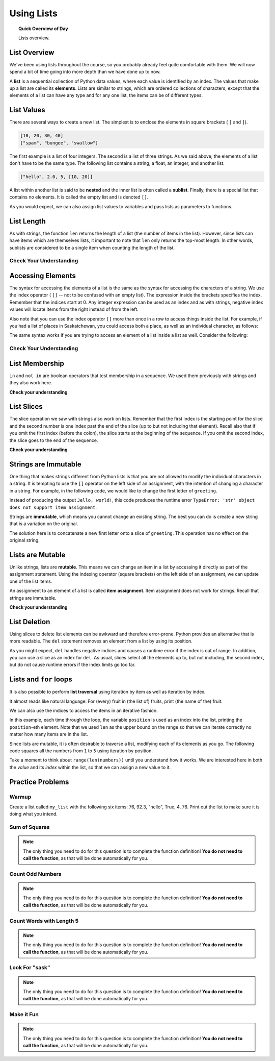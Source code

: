 .. qnum::
   :prefix: using-lists
   :start: 1

Using Lists
=======================================

.. topic:: Quick Overview of Day

    Lists overview.


.. reveal:: curriculum_addressed
    :showtitle: Curriculum Objectives Addressed In This Section

    - **CS20-CP1** Apply various problem-solving strategies to solve programming problems throughout Computer Science 20.
    - **CS20-FP1** Utilize different data types, including integer, floating point, Boolean and string, to solve programming problems.
    - **CS20-FP2** Investigate how control structures affect program flow.
    - **CS20-FP3** Construct and utilize functions to encapsulate reusable pieces of code.


List Overview
---------------

We've been using lists throughout the course, so you probably already feel quite comfortable with them. We will now spend a bit of time going into more depth than we have done up to now.

A **list** is a sequential collection of Python data values, where each value is identified by an
index. The values that make up a list are called its **elements**. Lists are
similar to strings, which are ordered collections of characters, except that the
elements of a list can have any type and for any one list, the items can be of different types.


List Values
-----------

There are several ways to create a new list.  The simplest is to enclose the
elements in square brackets ( ``[`` and ``]``).

.. sourcecode:: python
    
    [10, 20, 30, 40]
    ["spam", "bungee", "swallow"]

The first example is a list of four integers. The second is a list of three
strings. As we said above, the elements of a list don't have to be the same type.  The following
list contains a string, a float, an integer, and
another list.

.. sourcecode:: python
    
    ["hello", 2.0, 5, [10, 20]]

A list within another list is said to be **nested** and the inner list is often called a **sublist**.
Finally, there is a special list that contains no elements. It is called the
empty list and is denoted ``[]``.

As you would expect, we can also assign list values to variables and pass lists as parameters to functions.  

.. activecode:: list_overview_1
    
    vocabulary = ["iteration", "selection", "control"]
    numbers = [17, 123]
    empty = []
    mixedlist = ["hello", 2.0, 5*2, [10, 20]]

    print(numbers)
    print(mixedlist)
    newlist = [ numbers, vocabulary ]
    print(newlist)



List Length
-----------

As with strings, the function ``len`` returns the length of a list (the number
of items in the list).  However, since lists can have items which are themselves lists, it important to note
that ``len`` only returns the top-most length.  In other words, sublists are considered to be a single
item when counting the length of the list.

.. activecode:: list_overview_2

    alist =  ["hello", 2.0, 5, [10, 20]]
    print(len(alist))
    print(len(['spam!', 1, ['Brie', 'Roquefort', 'Pol le Veq'], [1, 2, 3]]))


Check Your Understanding
~~~~~~~~~~~~~~~~~~~~~~~~

.. mchoice:: test_question9_2_1
   :answer_a: 4
   :answer_b: 5
   :correct: b
   :feedback_a: len returns the actual number of items in the list, not the maximum index value.
   :feedback_b: Yes, there are 5 items in this list.

   What is printed by the following statements?
   
   .. code-block:: python

     alist = [3, 67, "cat", 3.14, False]
     print(len(alist))
   
   
.. mchoice:: test_question9_2_2
   :answer_a: 7
   :answer_b: 8
   :correct: a
   :feedback_a: Yes, there are 7 items in this list even though two of them happen to also be lists.
   :feedback_b: len returns the number of top level items in the list.  It does not count items in sublists.

   What is printed by the following statements?
   

   .. code-block:: python

      alist = [3, 67, "cat", [56, 57, "dog"], [ ], 3.14, False]
      print(len(alist))



Accessing Elements
------------------

The syntax for accessing the elements of a list is the same as the syntax for
accessing the characters of a string.  We use the index operator ( ``[]`` -- not to
be confused with an empty list). The expression inside the brackets specifies
the index. Remember that the indices start at 0.  Any integer expression can be used
as an index and as with strings, negative index values will locate items from the right instead
of from the left.

.. activecode:: list_overview_3
    
    numbers = [17, 123, 87, 34, 66, 8398, 44]
    print(numbers[2])
    print(numbers[9 - 8])
    print(numbers[-2])
    print(numbers[len(numbers) - 1])
    

Also note that you can use the index operator ``[]`` more than once in a row to access things inside the list. For example, if you had a list of places in Saskatchewan, you could access both a place, as well as an individual character, as follows:

.. activecode:: list_overview_4
    
    places = ["Saskatoon", "Regina", "Prince Albert", "Moose Jaw", "Yorkton", "Swift Current", "North Battleford"]
    print(places[2])
    print(places[2][1])

The same syntax works if you are trying to access an element of a list inside a list as well. Consider the following:

.. activecode:: list_overview_5
    
    places = [["Saskatoon", "Regina"], ["Prince Albert", "Moose Jaw"], ["Yorkton", "Swift Current", "North Battleford"]]
    print(places[2])
    print(places[2][1])
    print(places[2][1][3])


Check Your Understanding
~~~~~~~~~~~~~~~~~~~~~~~~
 
.. mchoice:: test_question9_3_1
   :answer_a: [ ]
   :answer_b: 3.14
   :answer_c: False
   :correct: b
   :feedback_a: The empty list is at index 4.
   :feedback_b: Yes, 3.14 is at index 5 since we start counting at 0 and sublists count as one item.
   :feedback_c: False is at index 6.
   
   What is printed by the following statements?
   
   .. code-block:: python

     alist = [3, 67, "cat", [56, 57, "dog"], [ ], 3.14, False]
     print(alist[5])

   
.. mchoice:: test_question9_3_3
   :answer_a: 56
   :answer_b: c
   :answer_c: cat
   :answer_d: Error, you cannot have two index values unless you are using slicing.
   :correct: b
   :feedback_a: Indexes start with 0, not 1.
   :feedback_b: Yes, the first character of the string at index 2 is c 
   :feedback_c: cat is the item at index 2 but then we index into it further.
   :feedback_d: Using more than one index is fine.  You read it from left to right.
   
   What is printed by the following statements?
   
   .. code-block:: python

     alist = [3, 67, "cat", [56, 57, "dog"], [ ], 3.14, False]
     print(alist[2][0])


   
List Membership
---------------

``in`` and ``not in`` are boolean operators that test membership in a sequence. We
used them previously with strings and they also work here.

.. activecode:: list_overview_6
    
    fruit = ["apple", "orange", "banana", "cherry"]

    print("apple" in fruit)
    print("pear" in fruit)

**Check your understanding**

.. mchoice:: test_question9_4_1
   :answer_a: True
   :answer_b: False
   :correct: a
   :feedback_a: Yes, 3.14 is an item in the list alist.
   :feedback_b: There are 7 items in the list, 3.14 is one of them. 
   
   What is printed by the following statements?
   
   .. code-block:: python

     alist = [3, 67, "cat", [56, 57, "dog"], [ ], 3.14, False]
     print(3.14 in alist)


.. mchoice:: test_question9_4_2
   :answer_a: True
   :answer_b: False
   :correct: b
   :feedback_a: in returns True for top level items only.  57 is in a sublist.
   :feedback_b: Yes, 57 is not a top level item in alist.  It is in a sublist.
   
   What is printed by the following statements?
   
   .. code-block:: python

     alist = [3, 67, "cat", [56, 57, "dog"], [ ], 3.14, False]
     print(57 in alist)



List Slices
-----------

The slice operation we saw with strings also work on lists.  Remember that the first index is the starting point for the slice and the second number is one index past the end of the slice (up to but not including that element).  Recall also
that if you omit the first index (before the colon), the slice starts at the
beginning of the sequence. If you omit the second index, the slice goes to the
end of the sequence.

.. activecode:: list_overview_7
    
    a_list = ['a', 'b', 'c', 'd', 'e', 'f']
    print(a_list[1:3])
    print(a_list[:4])
    print(a_list[3:])
    print(a_list[:])

**Check your understanding**

.. mchoice:: test_question9_6_1
   :answer_a: [ [ ], 3.14, False]
   :answer_b: [ [ ], 3.14]
   :answer_c: [ [56, 57, "dog"], [ ], 3.14, False]
   :correct: a
   :feedback_a: Yes, the slice starts at index 4 and goes up to and including the last item.
   :feedback_b: By leaving out the upper bound on the slice, we go up to and including the last item.
   :feedback_c: Index values start at 0.
   
   What is printed by the following statements?
   
   .. code-block:: python
   
     alist = [3, 67, "cat", [56, 57, "dog"], [ ], 3.14, False]
     print(alist[4:])



Strings are Immutable
----------------------

One thing that makes strings different from Python lists is that
you are not allowed to modify the individual characters in a string.  It is tempting to use the ``[]`` operator on the left side of an assignment,
with the intention of changing a character in a string.  For example, in the following code, we would like to change the first letter of ``greeting``.

.. activecode:: cg08_imm1
    
    greeting = "Hello, world!"
    greeting[0] = 'J'            # ERROR!
    print(greeting)

Instead of producing the output ``Jello, world!``, this code produces the
runtime error ``TypeError: 'str' object does not support item assignment``.

Strings are **immutable**, which means you cannot change an existing string. The
best you can do is create a new string that is a variation on the original.

.. activecode:: ch08_imm2
    
    greeting = "Hello, world!"
    newGreeting = 'J' + greeting[1:]
    print(newGreeting)
    print(greeting)            # same as it was

The solution here is to concatenate a new first letter onto a slice of
``greeting``. This operation has no effect on the original string.


Lists are Mutable
-------------------

Unlike strings, lists are **mutable**.  This means we can change an item in a list by accessing
it directly as part of the assignment statement. Using the indexing operator (square brackets) on the left side of an assignment, we can
update one of the list items.

.. activecode:: ch09_7
    
    fruit = ["banana", "apple", "cherry"]
    print(fruit)

    fruit[0] = "pear"
    fruit[-1] = "orange"
    print(fruit)


An assignment to an element of a list is called **item assignment**. Item
assignment does not work for strings.  Recall that strings are immutable.


**Check your understanding**

.. mchoice:: test_question9_7_1
   :answer_a: [4, 2, True, 8, 6, 5]
   :answer_b: [4, 2, True, 6, 5]
   :answer_c: Error, it is illegal to assign
   :correct: b
   :feedback_a: Item assignment does not insert the new item into the list.
   :feedback_b: Yes, the value True is placed in the list at index 2.  It replaces 8.
   :feedback_c: Item assignment is allowed with lists.  Lists are mutable.
   
   What is printed by the following statements?
   
   .. code-block:: python

     alist = [4, 2, 8, 6, 5]
     alist[2] = True
     print(alist)


List Deletion
-------------

Using slices to delete list elements can be awkward and therefore error-prone.
Python provides an alternative that is more readable.
The ``del`` statement removes an element from a list by using its position.

.. activecode:: ch09_11
    
    a = ['one', 'two', 'three']
    del a[1]
    print(a)

    alist = ['a', 'b', 'c', 'd', 'e', 'f']
    del alist[1:5]
    print(alist)

As you might expect, ``del`` handles negative indices and causes a runtime
error if the index is out of range.
In addition, you can use a slice as an index for ``del``.
As usual, slices select all the elements up to, but not including, the second
index, but do not cause runtime errors if the index limits go too far.


Lists and ``for`` loops
-----------------------

It is also possible to perform **list traversal** using iteration by item as well as iteration by index.


.. activecode:: chp09_03a

    fruits = ["apple", "orange", "banana", "cherry"]

    # looping by item
    for afruit in fruits:     
        print(afruit)

It almost reads like natural language: For (every) fruit in (the list of) fruits,
print (the name of the) fruit.

We can also use the indices to access the items in an iterative fashion.

.. activecode:: chp09_03b

    fruits = ["apple", "orange", "banana", "cherry"]

    # looping by index
    for position in range(len(fruits)):     
        print(fruits[position])


In this example, each time through the loop, the variable ``position`` is used as an index into the
list, printing the ``position``-eth element. Note that we used ``len`` as the upper bound on the range
so that we can iterate correctly no matter how many items are in the list.


Since lists are mutable, it is often desirable to traverse a list, modifying
each of its elements as you go. The following code squares all the numbers from ``1`` to
``5`` using iteration by position.

.. activecode:: chp09_for4

    numbers = [1, 2, 3, 4, 5]
    print(numbers)

    for i in range(len(numbers)):
        numbers[i] = numbers[i] ** 2

    print(numbers)


Take a moment to think about ``range(len(numbers))`` until you understand how
it works. We are interested here in both the *value* and its *index* within the
list, so that we can assign a new value to it.


Practice Problems
-------------------

Warmup
~~~~~~~

Create a list called ``my_list`` with the following six items: 76, 92.3, "hello", True, 4, 76. Print out the list to make sure it is doing what you intend.

.. activecode:: list_overview_practice_problem_1
    
    # your code goes here!



Sum of Squares
~~~~~~~~~~~~~~~~~~~~~~~

.. note:: The only thing you need to do for this question is to complete the function definition! **You do not need to call the function**, as that will be done automatically for you.

.. activecode:: list_overview_practice_problem_2
    :nocodelens:

    Write a function ``sum_of_squares(a_list)`` that computes the sum of the squares of the numbers in the list ``a_list``.  For example, ``sum_of_squares([2, 3, 4])`` should return 29, which is the sum of 4+9+16.

    **Examples:**

    ``sum_of_squares([2,3,4]) → 29``

    ``sum_of_squares([0,1,-1]) → 2``

    ``sum_of_squares([5,12]) → 169``
    ~~~~   
    def sum_of_squares(a_list):
        # your code here

    ====
    from unittest.gui import TestCaseGui

    class myTests(TestCaseGui):

      def testOne(self):
          self.assertEqual(sum_of_squares([2,3,4]),29,"sum_of_squares([2,3,4])")
          self.assertEqual(sum_of_squares([0,1,-1]),2,"sum_of_squares([0,1,-1])")
          self.assertEqual(sum_of_squares([5,12]),169,"sum_of_squares([5,12])")
          self.assertEqual(sum_of_squares([5,12,14]),365,"sum_of_squares([5,12,14])")
          self.assertEqual(sum_of_squares([5]),25,"sum_of_squares([5])")

    myTests().main()


Count Odd Numbers 
~~~~~~~~~~~~~~~~~~~~~~~

.. note:: The only thing you need to do for this question is to complete the function definition! **You do not need to call the function**, as that will be done automatically for you.

.. activecode:: list_overview_practice_problem_3
    :nocodelens:

    Write a function to count how many odd numbers are in a list.

    **Examples:**

    ``count_odds([1,3,5,7,9]) → 5``

    ``count_odds([1,2,3,4,5]) → 3``

    ``count_odds([2,4,6,8,10]) → 0``
    ~~~~   
    def count_odds(a_list):
        # your code here

    ====
    from unittest.gui import TestCaseGui

    class myTests(TestCaseGui):

      def testOne(self):
          self.assertEqual(count_odds([1,3,5,7,9]),5,"count_odds([1,3,5,7,9])")
          self.assertEqual(count_odds([1,2,3,4,5]),3,"count_odds([-1,-2,-3,-4,-5])")
          self.assertEqual(count_odds([2,4,6,8,10]),0,"count_odds([2,4,6,8,10])")
          self.assertEqual(count_odds([0,-1,12,-33]),2,"count_odds([0,-1,12,-33])")

    myTests().main()



Count Words with Length 5 
~~~~~~~~~~~~~~~~~~~~~~~~~~

.. note:: The only thing you need to do for this question is to complete the function definition! **You do not need to call the function**, as that will be done automatically for you.

.. activecode:: list_overview_practice_problem_4
    :nocodelens:

    Write a function to count how many words in a list have a length of 5.

    **Examples:**

    ``count_words(["computer", "science"]) → 0``

    ``count_words(["nobody", "knows"]) → 1``

    ``count_words(["think", "pizza", "quick"]) → 3``
    ~~~~   
    def count_words(a_list):
        # your code here

    ====
    from unittest.gui import TestCaseGui

    class myTests(TestCaseGui):

      def testOne(self):
          self.assertEqual(count_words(["computer", "science"]),0,'count_words(["computer", "science"])')
          self.assertEqual(count_words(["nobody", "knows"]),1,'count_words(["nobody", "knows"])')
          self.assertEqual(count_words(["think", "pizza", "quick"]),3,'count_words(["think", "pizza", "quick"])')

    myTests().main()


Look For "sask"
~~~~~~~~~~~~~~~~~~~~~~

.. note:: The only thing you need to do for this question is to complete the function definition! **You do not need to call the function**, as that will be done automatically for you.

.. activecode:: list_overview_practice_problem_5
    :nocodelens:

    Write a function to check if the word "sask" shows up somewhere in a list. If it does, return ``True``. If it doesn't, return ``False``.

    **Examples:**

    ``has_sask(["computer", "science"]) → False``

    ``has_sask(["sask", "is", "nice"]) → True``

    ``has_sask(["we", "live", "in", "saskatchewan"]) → False``
    ~~~~   
    def has_sask(a_list):
        # your code here

    ====
    from unittest.gui import TestCaseGui

    class myTests(TestCaseGui):

      def testOne(self):
          self.assertEqual(has_sask(["computer", "science"]),False,'has_sask(["computer", "science"])')
          self.assertEqual(has_sask(["sask", "is", "nice"]),True,'has_sask(["sask", "is", "nice"])')
          self.assertEqual(has_sask(["we", "live", "in", "saskatchewan"]),False,'has_sask(["we", "live", "in", "saskatchewan"])')

    myTests().main()


Make it Fun
~~~~~~~~~~~~~~~~~~~~~~

.. note:: The only thing you need to do for this question is to complete the function definition! **You do not need to call the function**, as that will be done automatically for you.

.. activecode:: list_overview_practice_problem_6
    :nocodelens:

    Write a function to replace the first element of a list with the word ``"fun"``, and then return the altered list. You can assume that the list will always have at least one element.

    **Examples:**

    ``make_fun(["computer", "science"]) → ["fun", "science"]``

    ``make_fun(["sask", "is", "nice"]) → ["fun", "is", "nice"]``

    ``make_fun(["we", "live", "in", "saskatchewan"]) → ["fun", "live", "in", "saskatchewan"]``
    ~~~~   
    def make_fun(a_list):
        # your code here

    ====
    from unittest.gui import TestCaseGui

    class myTests(TestCaseGui):

      def testOne(self):
          self.assertEqual(make_fun(["computer", "science"]),["fun", "science"],'make_fun(["computer", "science"])')
          self.assertEqual(make_fun(["sask", "is", "nice"]),["fun", "is", "nice"],'make_fun(["sask", "is", "nice"])')
          self.assertEqual(make_fun(["we", "live", "in", "saskatchewan"]),["fun", "live", "in", "saskatchewan"],'make_fun(["we", "live", "in", "saskatchewan"])')

    myTests().main()

